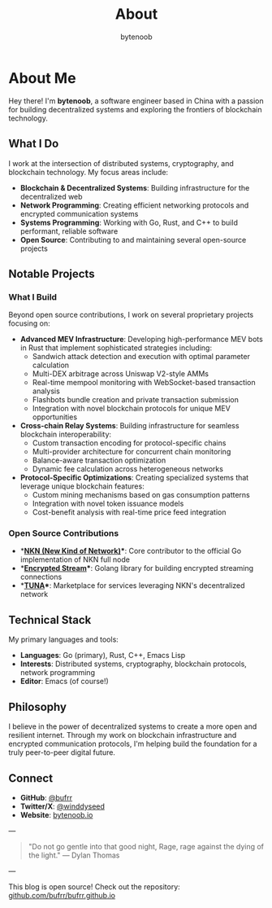 #+TITLE: About
#+AUTHOR: bytenoob
#+OPTIONS: toc:nil num:nil date:nil

* About Me

Hey there! I'm *bytenoob*, a software engineer based in China with a passion for building decentralized systems and exploring the frontiers of blockchain technology.

** What I Do

I work at the intersection of distributed systems, cryptography, and blockchain technology. My focus areas include:

- **Blockchain & Decentralized Systems**: Building infrastructure for the decentralized web
- **Network Programming**: Creating efficient networking protocols and encrypted communication systems
- **Systems Programming**: Working with Go, Rust, and C++ to build performant, reliable software
- **Open Source**: Contributing to and maintaining several open-source projects

** Notable Projects

*** What I Build
Beyond open source contributions, I work on several proprietary projects focusing on:

- **Advanced MEV Infrastructure**: Developing high-performance MEV bots in Rust that implement sophisticated strategies including:
  - Sandwich attack detection and execution with optimal parameter calculation
  - Multi-DEX arbitrage across Uniswap V2-style AMMs
  - Real-time mempool monitoring with WebSocket-based transaction analysis
  - Flashbots bundle creation and private transaction submission
  - Integration with novel blockchain protocols for unique MEV opportunities

- **Cross-chain Relay Systems**: Building infrastructure for seamless blockchain interoperability:
  - Custom transaction encoding for protocol-specific chains
  - Multi-provider architecture for concurrent chain monitoring
  - Balance-aware transaction optimization
  - Dynamic fee calculation across heterogeneous networks

- **Protocol-Specific Optimizations**: Creating specialized systems that leverage unique blockchain features:
  - Custom mining mechanisms based on gas consumption patterns
  - Integration with novel token issuance models
  - Cost-benefit analysis with real-time price feed integration

*** Open Source Contributions
- **[[https://github.com/nknorg/nkn][NKN (New Kind of Network)]]**: Core contributor to the official Go implementation of NKN full node
- **[[https://github.com/nknorg/encrypted-stream][Encrypted Stream]]**: Golang library for building encrypted streaming connections
- **[[https://github.com/nknorg/tuna][TUNA]]**: Marketplace for services leveraging NKN's decentralized network

** Technical Stack

My primary languages and tools:
- **Languages**: Go (primary), Rust, C++, Emacs Lisp
- **Interests**: Distributed systems, cryptography, blockchain protocols, network programming
- **Editor**: Emacs (of course!)

** Philosophy

I believe in the power of decentralized systems to create a more open and resilient internet. Through my work on blockchain infrastructure and encrypted communication protocols, I'm helping build the foundation for a truly peer-to-peer digital future.

** Connect

- **GitHub**: [[https://github.com/bufrr][@bufrr]]
- **Twitter/X**: [[https://twitter.com/winddyseed][@winddyseed]]
- **Website**: [[https://bytenoob.io][bytenoob.io]]

---

#+BEGIN_QUOTE
"Do not go gentle into that good night,
Rage, rage against the dying of the light."
— Dylan Thomas
#+END_QUOTE

---

This blog is open source! Check out the repository: [[https://github.com/bufrr/bufrr.github.io][github.com/bufrr/bufrr.github.io]]

